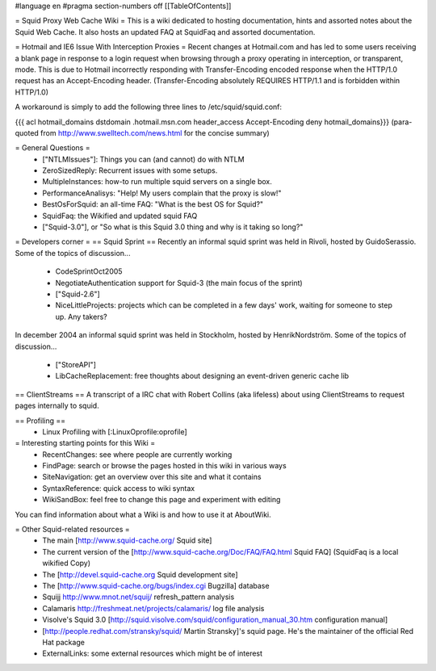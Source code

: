 #language en
#pragma section-numbers off
[[TableOfContents]]

= Squid Proxy Web Cache Wiki =
This is a wiki dedicated to hosting documentation, hints and assorted notes about the Squid Web Cache. It also hosts an updated FAQ at SquidFaq and assorted documentation.

= Hotmail and IE6 Issue With Interception Proxies =
Recent changes at Hotmail.com and has led to some users receiving a blank page in response to a login request when browsing through a proxy operating in interception, or transparent, mode. This is due to Hotmail incorrectly responding with Transfer-Encoding encoded response when the HTTP/1.0 request has an Accept-Encoding header. (Transfer-Encoding absolutely REQUIRES HTTP/1.1 and is forbidden within HTTP/1.0)

A workaround is simply to add the following three lines to /etc/squid/squid.conf:

{{{
acl hotmail_domains dstdomain .hotmail.msn.com
header_access Accept-Encoding deny hotmail_domains}}}
(para-quoted from http://www.swelltech.com/news.html for the concise summary)

= General Questions =
 * ["NTLMIssues"]: Things you can (and cannot) do with NTLM
 * ZeroSizedReply: Recurrent issues with some setups.
 * MultipleInstances: how-to run multiple squid servers on a single box.
 * PerformanceAnalisys: "Help! My users complain that the proxy is slow!"
 * BestOsForSquid: an all-time FAQ: "What is the best OS for Squid?"
 * SquidFaq: the Wikified and updated squid FAQ
 * ["Squid-3.0"], or "So what is this Squid 3.0 thing and why is it taking so long?"
= Developers corner =
== Squid Sprint ==
Recently an informal squid sprint was held in Rivoli, hosted by GuidoSerassio. Some of the topics of discussion...

 * CodeSprintOct2005
 * NegotiateAuthentication support for Squid-3 (the main focus of the sprint)
 * ["Squid-2.6"]
 * NiceLittleProjects: projects which can be completed in a few days' work, waiting for someone to step up. Any takers?
In december 2004 an informal squid sprint was held in Stockholm, hosted by HenrikNordström. Some of the topics of discussion...

 * ["StoreAPI"]
 * LibCacheReplacement: free thoughts about designing an event-driven generic cache lib
== ClientStreams ==
A transcript of a IRC chat with Robert Collins (aka lifeless) about using ClientStreams to request pages internally to squid.

== Profiling ==
 * Linux Profiling with [:LinuxOprofile:oprofile]
= Interesting starting points for this Wiki =
 * RecentChanges: see where people are currently working
 * FindPage: search or browse the pages hosted in this wiki in various ways
 * SiteNavigation: get an overview over this site and what it contains
 * SyntaxReference: quick access to wiki syntax
 * WikiSandBox: feel free to change this page and experiment with editing
You can find information about what a Wiki is and how to use it at AboutWiki.

= Other Squid-related resources =
 * The main [http://www.squid-cache.org/ Squid site]
 * The current version of the [http://www.squid-cache.org/Doc/FAQ/FAQ.html Squid FAQ] (SquidFaq is a local wikified Copy)
 * The [http://devel.squid-cache.org Squid development site]
 * The [http://www.squid-cache.org/bugs/index.cgi Bugzilla] database
 * Squijj http://www.mnot.net/squij/ refresh_pattern analysis
 * Calamaris http://freshmeat.net/projects/calamaris/ log file analysis
 * Visolve's Squid 3.0 [http://squid.visolve.com/squid/configuration_manual_30.htm configuration manual]
 * [http://people.redhat.com/stransky/squid/ Martin Stransky]'s squid page. He's the maintainer of the official Red Hat package
 * ExternalLinks: some external resources which might be of interest
